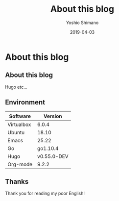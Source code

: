 #+title: About this blog
#+author: Yoshio Shimano
# 出版した日付
#+date: 2019-04-03
# 更新日を自動的につける
#+hugo_auto_set_lastmod: t
# 見出しをレベル 6 まで出す
#+OPTIONS: H:6 num:nil
#+OPTIONS: toc:1
#+STARTUP: indent
# 出力するディレクトリ
#+hugo_base_dir: ../..
# 出版するファイル名
#+hugo_section: /english/
#+Options: creator:nil author:t
#+LANGUAGE: ja
#+hugo_type: page

* About this blog
:PROPERTIES:
:ID:       8367af7b-35c4-4719-be7e-0825940f02d1
:EXPORT_DATE: 2019-04-03
:EXPORT_FILE_NAME: about
:EXPORT_OPTIONS: toc:nil num:nil
:END:

** About this blog
:PROPERTIES:
:ID:       126658dc-1605-455f-b3c1-40f0756a2bb0
:END:

Hugo etc...

** Environment
:PROPERTIES:
:ID:       06d945ed-46ce-46fc-9110-072e1e9c422d
:END:

|------------+-------------|
| Software   | Version
|------------+-------------|
| Virtualbox |       6.0.4 |
| Ubuntu     |       18.10 |
| Emacs      |       25.22 |
| Go         |    go1.10.4 |
| Hugo       | v0.55.0-DEV |
| Org-mode   |       9.2.2 |
|------------+-------------|

** Thanks
:PROPERTIES:
:ID:       af88b3c5-366d-4ae6-b28c-b9421b8e9097
:END:
Thank you for reading my poor English!
